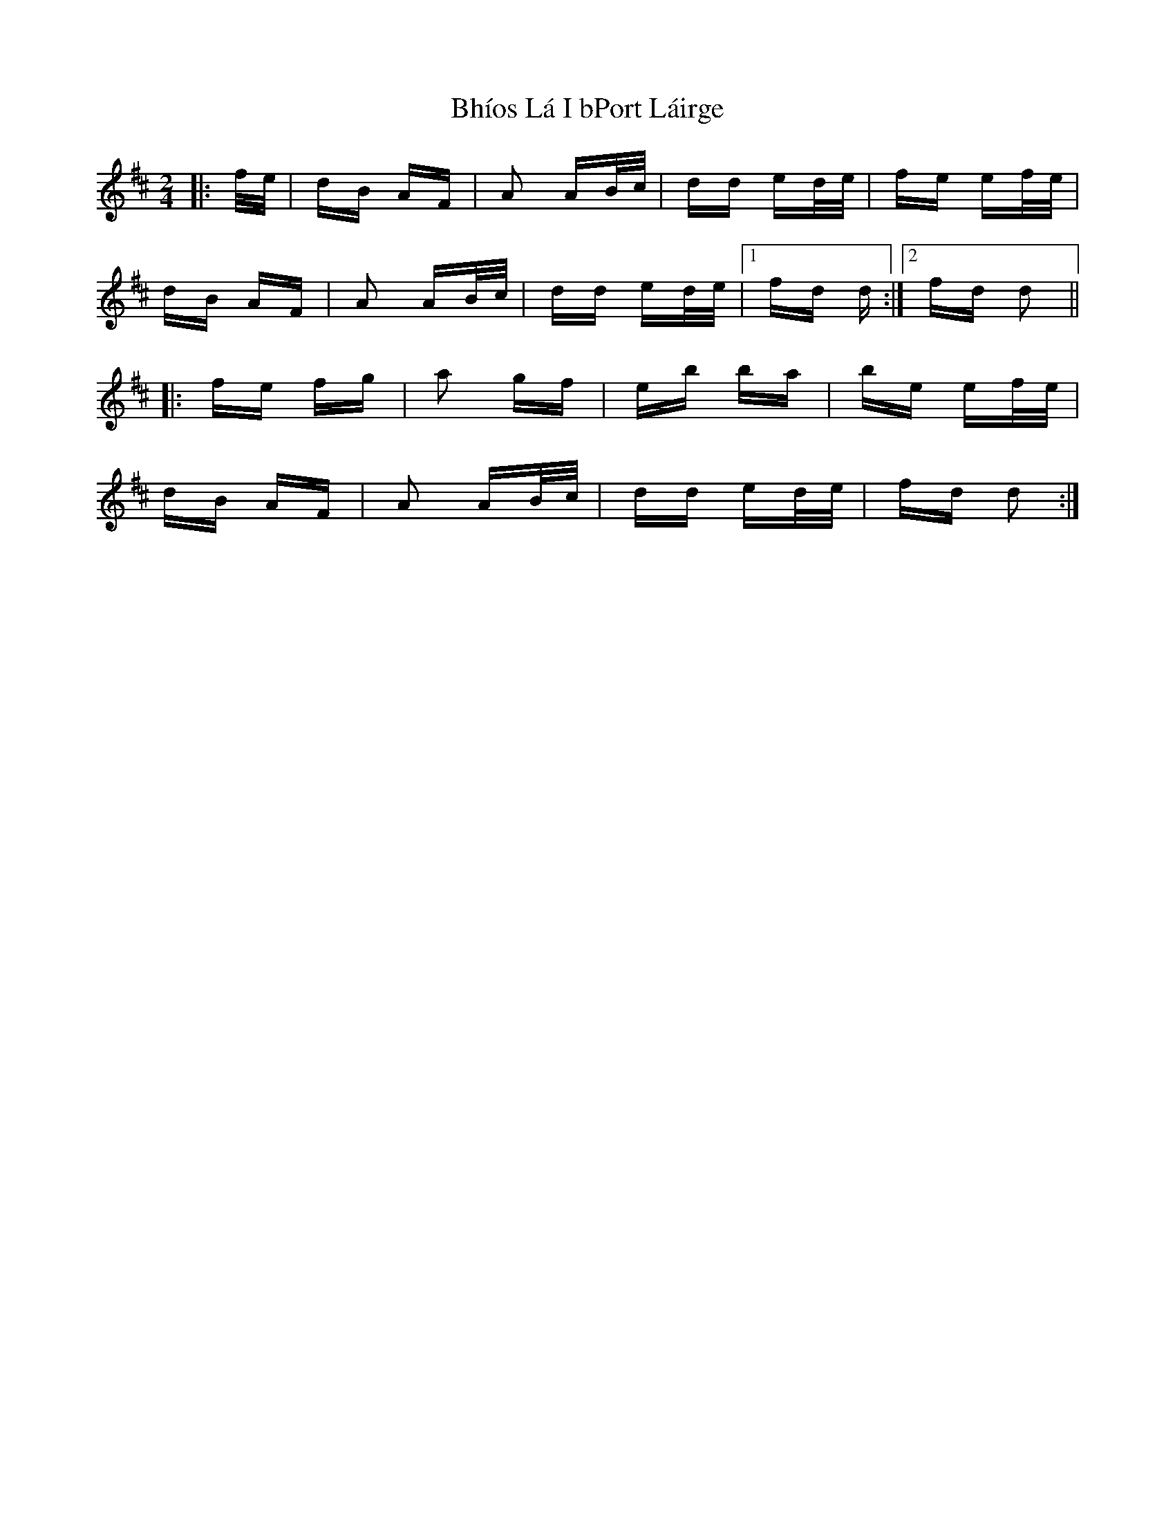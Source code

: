 X: 3481
T: Bhíos Lá I bPort Láirge
R: polka
M: 2/4
K: Dmajor
|:f/e/|dB AF|A2 AB/c/|dd ed/e/|fe ef/e/|
dB AF|A2 AB/c/|dd ed/e/|1 fd d:|2 fd d2 n||
|:fe fg|a2 gf|eb ba|be ef/e/|
dB AF|A2 AB/c/|dd ed/e/|fd d2:|

